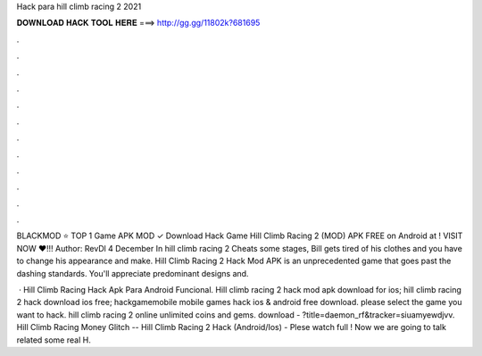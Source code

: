 Hack para hill climb racing 2 2021



𝐃𝐎𝐖𝐍𝐋𝐎𝐀𝐃 𝐇𝐀𝐂𝐊 𝐓𝐎𝐎𝐋 𝐇𝐄𝐑𝐄 ===> http://gg.gg/11802k?681695



.



.



.



.



.



.



.



.



.



.



.



.

BLACKMOD ⭐ TOP 1 Game APK MOD ✓ Download Hack Game Hill Climb Racing 2 (MOD) APK FREE on Android at ! VISIT NOW ❤️!!! Author: RevDl 4 December In hill climb racing 2 Cheats some stages, Bill gets tired of his clothes and you have to change his appearance and make. Hill Climb Racing 2 Hack Mod APK is an unprecedented game that goes past the dashing standards. You'll appreciate predominant designs and.

 · Hill Climb Racing Hack Apk Para Android Funcional. Hill climb racing 2 hack mod apk download for ios; hill climb racing 2 hack download ios free; hackgamemobile mobile games hack ios & android free download. please select the game you want to hack. hill climb racing 2 online unlimited coins and gems. download - ?title=daemon_rf&tracker=siuamyewdjvv. Hill Climb Racing Money Glitch -- Hill Climb Racing 2 Hack (Android/Ios) - Plese watch full ! Now we are going to talk related some real H.
